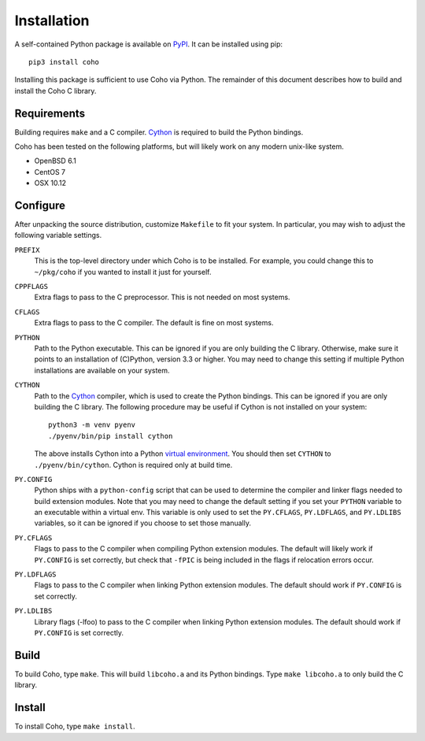 .. highlight:: none

Installation
============

A self-contained Python package is available on `PyPI`_.
It can be installed using pip::

    pip3 install coho

Installing this package is sufficient to use Coho via Python.
The remainder of this document describes how to build and install
the Coho C library.


Requirements
------------

Building requires ``make`` and a C compiler.
`Cython`_ is required to build the Python bindings.

Coho has been tested on the following platforms, but will likely work
on any modern unix-like system.

* OpenBSD 6.1
* CentOS 7
* OSX 10.12

Configure
---------

After unpacking the source distribution,
customize ``Makefile`` to fit your system.
In particular, you may wish to adjust the following
variable settings.

``PREFIX``
    This is the top-level directory under which Coho is to be installed.
    For example, you could change this to ``~/pkg/coho`` if you wanted
    to install it just for yourself.

``CPPFLAGS``
    Extra flags to pass to the C preprocessor.
    This is not needed on most systems.

``CFLAGS``
    Extra flags to pass to the C compiler.
    The default is fine on most systems.

``PYTHON``
    Path to the Python executable.
    This can be ignored if you are only building the C library.
    Otherwise, make sure it points to an installation of
    (C)Python, version 3.3 or higher.
    You may need to change this setting if multiple Python
    installations are available on your system.

``CYTHON``
    Path to the `Cython`_ compiler, which is used to create the
    Python bindings.
    This can be ignored if you are only building the C library.
    The following procedure may be useful if Cython is
    not installed on your system::

        python3 -m venv pyenv
        ./pyenv/bin/pip install cython

    The above installs Cython into a Python
    `virtual environment <venv>`_.
    You should then set ``CYTHON`` to ``./pyenv/bin/cython``.
    Cython is required only at build time.

``PY.CONFIG``
    Python ships with a ``python-config`` script that can be used to
    determine the compiler and linker flags needed to build
    extension modules.
    Note that you may need to change the default setting
    if you set your ``PYTHON`` variable to an executable
    within a virtual env.
    This variable is only used to set the ``PY.CFLAGS``, ``PY.LDFLAGS``,
    and ``PY.LDLIBS`` variables, so it can be ignored if you choose
    to set those manually.

``PY.CFLAGS``
    Flags to pass to the C compiler when compiling Python
    extension modules.
    The default will likely work if ``PY.CONFIG`` is set correctly,
    but check that ``-fPIC`` is being included in the flags
    if relocation errors occur.

``PY.LDFLAGS``
    Flags to pass to the C compiler when linking
    Python extension modules.
    The default should work if ``PY.CONFIG`` is set correctly.

``PY.LDLIBS``
    Library flags (-lfoo) to pass to the C compiler when linking
    Python extension modules.
    The default should work if ``PY.CONFIG`` is set correctly.


Build
-----

To build Coho, type ``make``.
This will build ``libcoho.a`` and its Python bindings.
Type ``make libcoho.a`` to only build the C library.


Install
-------

To install Coho, type ``make install``.

.. _Cython: http://cython.org/
.. _PyPI: https://pypi.python.org/
.. _venv: https://docs.python.org/3/library/venv.html
